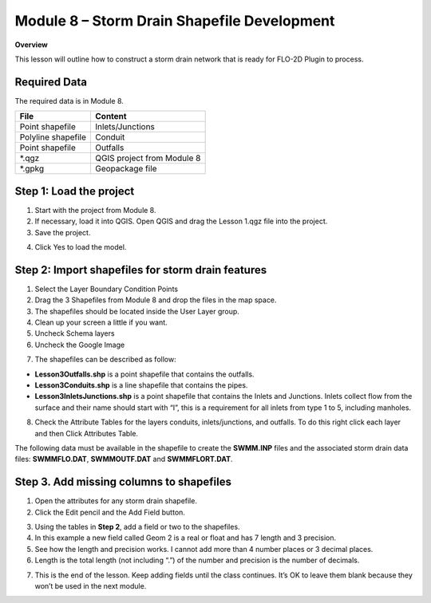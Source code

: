 Module 8 – Storm Drain Shapefile Development
=============================================

**Overview**

This lesson will outline how to construct a storm drain network that is ready for FLO-2D Plugin to process.

Required Data
--------------

The required data is in Module 8.

================== ==========================
**File**           **Content**
================== ==========================
Point shapefile    Inlets/Junctions
Polyline shapefile Conduit
Point shapefile    Outfalls
\*.qgz             QGIS project from Module 8
\*.gpkg            Geopackage file
================== ==========================

Step 1: Load the project
------------------------

1. Start with the project from Module 8.

2. If necessary, load it into QGIS.
   Open QGIS and drag the Lesson 1.qgz file into the project.

3. Save the project.

.. image:: ../img/Advanced-Workshop/Module258.png

4. Click Yes to load the model.

.. image:: ../img/Advanced-Workshop/Module259.png

Step 2: Import shapefiles for storm drain features
--------------------------------------------------

1. Select the Layer Boundary Condition Points

2. Drag the 3 Shapefiles from Module 8 and drop the files in the map space.

3. The shapefiles should be located inside the User Layer group.

4. Clean up your screen a little if you want.

5. Uncheck Schema layers

6. Uncheck the Google Image

.. image:: ../img/Advanced-Workshop/Module260.png

7. The shapefiles can be described as follow:

-  **Lesson3Outfalls.shp** is a point shapefile that contains the outfalls.

-  **Lesson3Conduits.shp** is a line shapefile that contains the pipes.

-  **Lesson3InletsJunctions.shp** is a point shapefile that contains the Inlets and Junctions.
   Inlets collect flow from the surface and their name should start with “I”, this is a requirement for all inlets from type 1 to 5, including manholes.

8. Check the Attribute Tables for the layers conduits, inlets/junctions, and outfalls.
   To do this right click each layer and then Click Attributes Table.

.. image:: ../img/Advanced-Workshop/Module261.png

.. image:: ../img/Advanced-Workshop/Module262.png

The following data must be available in the shapefile to create the **SWMM.INP** files and the associated storm drain data files: **SWMMFLO.DAT**,
**SWMMOUTF.DAT** and **SWMMFLORT.DAT**.

.. image:: ../img/Advanced-Workshop/conduits.png

.. image:: ../img/Advanced-Workshop/inlets.png

.. image:: ../img/Advanced-Workshop/outfalls.png


Step 3. Add missing columns to shapefiles
-----------------------------------------

1. Open the attributes for any storm drain shapefile.

2. Click the Edit pencil and the Add Field button.

.. image:: ../img/Advanced-Workshop/Module263.png

3. Using the tables in **Step 2**, add a field or two to the shapefiles.

4. In this example a new field called Geom 2 is a real or float and has 7 length and 3 precision.

5. See how the length and precision works.
   I cannot add more than 4 number places or 3 decimal places.

6. Length is the total length (not including “.”) of the number and precision is the number of decimals.

.. image:: ../img/Advanced-Workshop/Module264.png

7. This is the end of the lesson.
   Keep adding fields until the class continues.
   It’s OK to leave them blank because they won’t be used in the next module.

